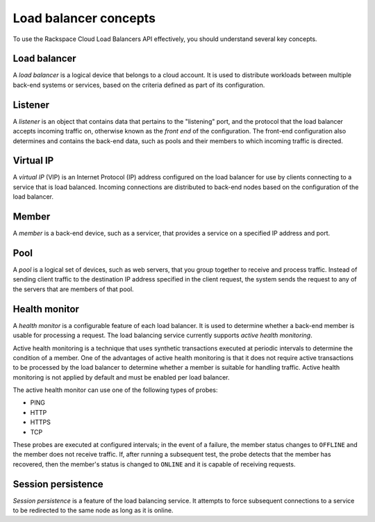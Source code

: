 .. _concepts:

======================
Load balancer concepts
======================

To use the Rackspace Cloud Load Balancers API effectively, you should
understand several key concepts.

.. _concept-load-balancer:

Load balancer
~~~~~~~~~~~~~

A *load balancer* is a logical device that belongs to a cloud account. It is
used to distribute workloads between multiple back-end systems or services,
based on the criteria defined as part of its configuration.

.. _concept-listener:

Listener
~~~~~~~~

A *listener* is an object that contains data that pertains to the "listening"
port, and the protocol that the load balancer accepts incoming traffic on,
otherwise known as the *front end* of the configuration. The front-end
configuration also determines and contains the back-end data, such as pools and
their members to which incoming traffic is directed.

.. _concept-virtual-ip:

Virtual IP
~~~~~~~~~~

A *virtual IP* (VIP) is an Internet Protocol (IP) address configured on the
load balancer for use by clients connecting to a service that is load balanced.
Incoming connections are distributed to back-end nodes based on the
configuration of the load balancer.

.. _concept-member:

Member
~~~~~~

A *member* is a back-end device, such as a servicer, that provides a service on
a specified IP address and port.

.. _concept-pool:

Pool
~~~~

A *pool* is a logical set of devices, such as web servers, that you group
together to receive and process traffic. Instead of sending client
traffic to the destination IP address specified in the client request,
the system sends the request to any of the servers that are members of
that pool.

.. _concept-health-monitor:

Health monitor
~~~~~~~~~~~~~~

A *health monitor* is a configurable feature of each load balancer. It is
used to determine whether a back-end member is usable for
processing a request. The load balancing service currently supports
*active health monitoring*.

.. _concept-health-monitor-active:

Active health monitoring is a technique that uses synthetic transactions
executed at periodic intervals to determine the condition of a member.
One of the advantages of active health monitoring is that it does not
require active transactions to be processed by the load balancer to
determine whether a member is suitable for handling traffic.
Active health monitoring is not applied by default and must be enabled
per load balancer.

The active health monitor can use one of the following types of probes:

-  PING

-  HTTP

-  HTTPS

-  TCP

These probes are executed at configured intervals; in the event of a
failure, the member status changes to ``OFFLINE`` and the member does
not receive traffic. If, after running a subsequent test, the probe
detects that the member has recovered, then the member's status is
changed to ``ONLINE`` and it is capable of receiving requests.

.. _concept-session-persistence:

Session persistence
~~~~~~~~~~~~~~~~~~~

*Session persistence* is a feature of the load balancing service. It attempts
to force subsequent connections to a service to be redirected to the same node
as long as it is online.

